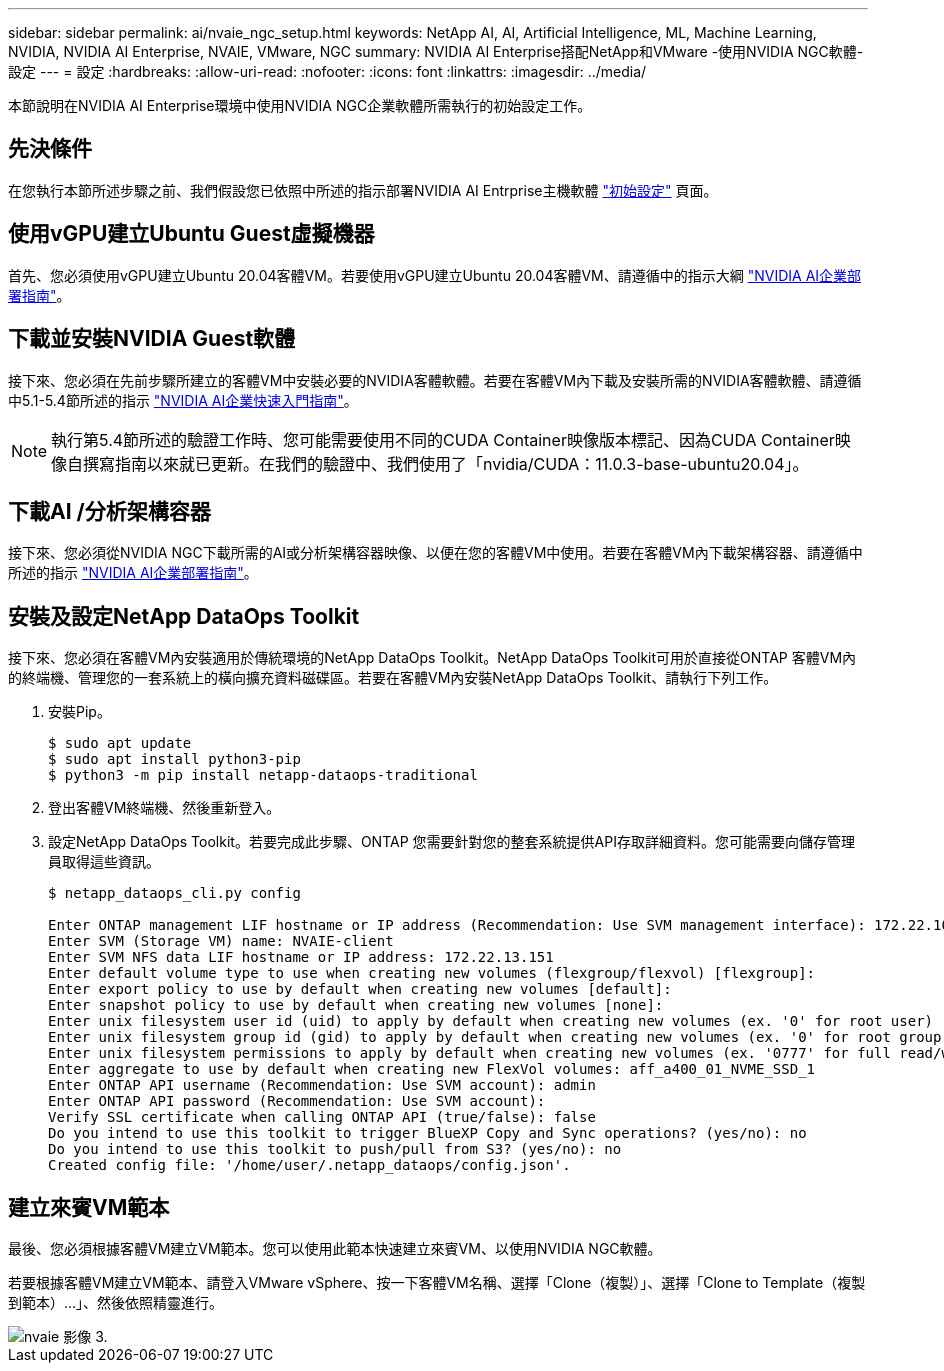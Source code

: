 ---
sidebar: sidebar 
permalink: ai/nvaie_ngc_setup.html 
keywords: NetApp AI, AI, Artificial Intelligence, ML, Machine Learning, NVIDIA, NVIDIA AI Enterprise, NVAIE, VMware, NGC 
summary: NVIDIA AI Enterprise搭配NetApp和VMware -使用NVIDIA NGC軟體-設定 
---
= 設定
:hardbreaks:
:allow-uri-read: 
:nofooter: 
:icons: font
:linkattrs: 
:imagesdir: ../media/


[role="lead"]
本節說明在NVIDIA AI Enterprise環境中使用NVIDIA NGC企業軟體所需執行的初始設定工作。



== 先決條件

在您執行本節所述步驟之前、我們假設您已依照中所述的指示部署NVIDIA AI Entrprise主機軟體 link:nvaie_initial_setup.html["初始設定"] 頁面。



== 使用vGPU建立Ubuntu Guest虛擬機器

首先、您必須使用vGPU建立Ubuntu 20.04客體VM。若要使用vGPU建立Ubuntu 20.04客體VM、請遵循中的指示大綱 link:https://docs.nvidia.com/ai-enterprise/deployment-guide-vmware/0.1.0/first-vm.html["NVIDIA AI企業部署指南"]。



== 下載並安裝NVIDIA Guest軟體

接下來、您必須在先前步驟所建立的客體VM中安裝必要的NVIDIA客體軟體。若要在客體VM內下載及安裝所需的NVIDIA客體軟體、請遵循中5.1-5.4節所述的指示 link:https://docs.nvidia.com/ai-enterprise/latest/quick-start-guide/index.html["NVIDIA AI企業快速入門指南"]。


NOTE: 執行第5.4節所述的驗證工作時、您可能需要使用不同的CUDA Container映像版本標記、因為CUDA Container映像自撰寫指南以來就已更新。在我們的驗證中、我們使用了「nvidia/CUDA：11.0.3-base-ubuntu20.04」。



== 下載AI /分析架構容器

接下來、您必須從NVIDIA NGC下載所需的AI或分析架構容器映像、以便在您的客體VM中使用。若要在客體VM內下載架構容器、請遵循中所述的指示 link:https://docs.nvidia.com/ai-enterprise/deployment-guide-vmware/0.1.0/installing-ai.html["NVIDIA AI企業部署指南"]。



== 安裝及設定NetApp DataOps Toolkit

接下來、您必須在客體VM內安裝適用於傳統環境的NetApp DataOps Toolkit。NetApp DataOps Toolkit可用於直接從ONTAP 客體VM內的終端機、管理您的一套系統上的橫向擴充資料磁碟區。若要在客體VM內安裝NetApp DataOps Toolkit、請執行下列工作。

. 安裝Pip。
+
....
$ sudo apt update
$ sudo apt install python3-pip
$ python3 -m pip install netapp-dataops-traditional
....
. 登出客體VM終端機、然後重新登入。
. 設定NetApp DataOps Toolkit。若要完成此步驟、ONTAP 您需要針對您的整套系統提供API存取詳細資料。您可能需要向儲存管理員取得這些資訊。
+
....
$ netapp_dataops_cli.py config

Enter ONTAP management LIF hostname or IP address (Recommendation: Use SVM management interface): 172.22.10.10
Enter SVM (Storage VM) name: NVAIE-client
Enter SVM NFS data LIF hostname or IP address: 172.22.13.151
Enter default volume type to use when creating new volumes (flexgroup/flexvol) [flexgroup]:
Enter export policy to use by default when creating new volumes [default]:
Enter snapshot policy to use by default when creating new volumes [none]:
Enter unix filesystem user id (uid) to apply by default when creating new volumes (ex. '0' for root user) [0]:
Enter unix filesystem group id (gid) to apply by default when creating new volumes (ex. '0' for root group) [0]:
Enter unix filesystem permissions to apply by default when creating new volumes (ex. '0777' for full read/write permissions for all users and groups) [0777]:
Enter aggregate to use by default when creating new FlexVol volumes: aff_a400_01_NVME_SSD_1
Enter ONTAP API username (Recommendation: Use SVM account): admin
Enter ONTAP API password (Recommendation: Use SVM account):
Verify SSL certificate when calling ONTAP API (true/false): false
Do you intend to use this toolkit to trigger BlueXP Copy and Sync operations? (yes/no): no
Do you intend to use this toolkit to push/pull from S3? (yes/no): no
Created config file: '/home/user/.netapp_dataops/config.json'.
....




== 建立來賓VM範本

最後、您必須根據客體VM建立VM範本。您可以使用此範本快速建立來賓VM、以使用NVIDIA NGC軟體。

若要根據客體VM建立VM範本、請登入VMware vSphere、按一下客體VM名稱、選擇「Clone（複製）」、選擇「Clone to Template（複製到範本）...」、然後依照精靈進行。

image::nvaie_image3.png[nvaie 影像 3.]

